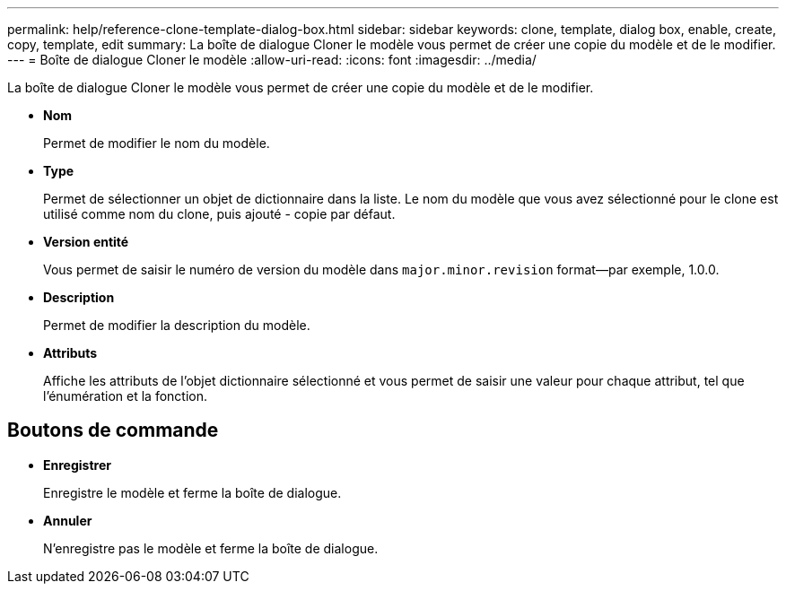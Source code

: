 ---
permalink: help/reference-clone-template-dialog-box.html 
sidebar: sidebar 
keywords: clone, template, dialog box, enable, create, copy, template, edit 
summary: La boîte de dialogue Cloner le modèle vous permet de créer une copie du modèle et de le modifier. 
---
= Boîte de dialogue Cloner le modèle
:allow-uri-read: 
:icons: font
:imagesdir: ../media/


[role="lead"]
La boîte de dialogue Cloner le modèle vous permet de créer une copie du modèle et de le modifier.

* *Nom*
+
Permet de modifier le nom du modèle.

* *Type*
+
Permet de sélectionner un objet de dictionnaire dans la liste. Le nom du modèle que vous avez sélectionné pour le clone est utilisé comme nom du clone, puis ajouté - copie par défaut.

* *Version entité*
+
Vous permet de saisir le numéro de version du modèle dans `major.minor.revision` format--par exemple, 1.0.0.

* *Description*
+
Permet de modifier la description du modèle.

* *Attributs*
+
Affiche les attributs de l'objet dictionnaire sélectionné et vous permet de saisir une valeur pour chaque attribut, tel que l'énumération et la fonction.





== Boutons de commande

* *Enregistrer*
+
Enregistre le modèle et ferme la boîte de dialogue.

* *Annuler*
+
N'enregistre pas le modèle et ferme la boîte de dialogue.


